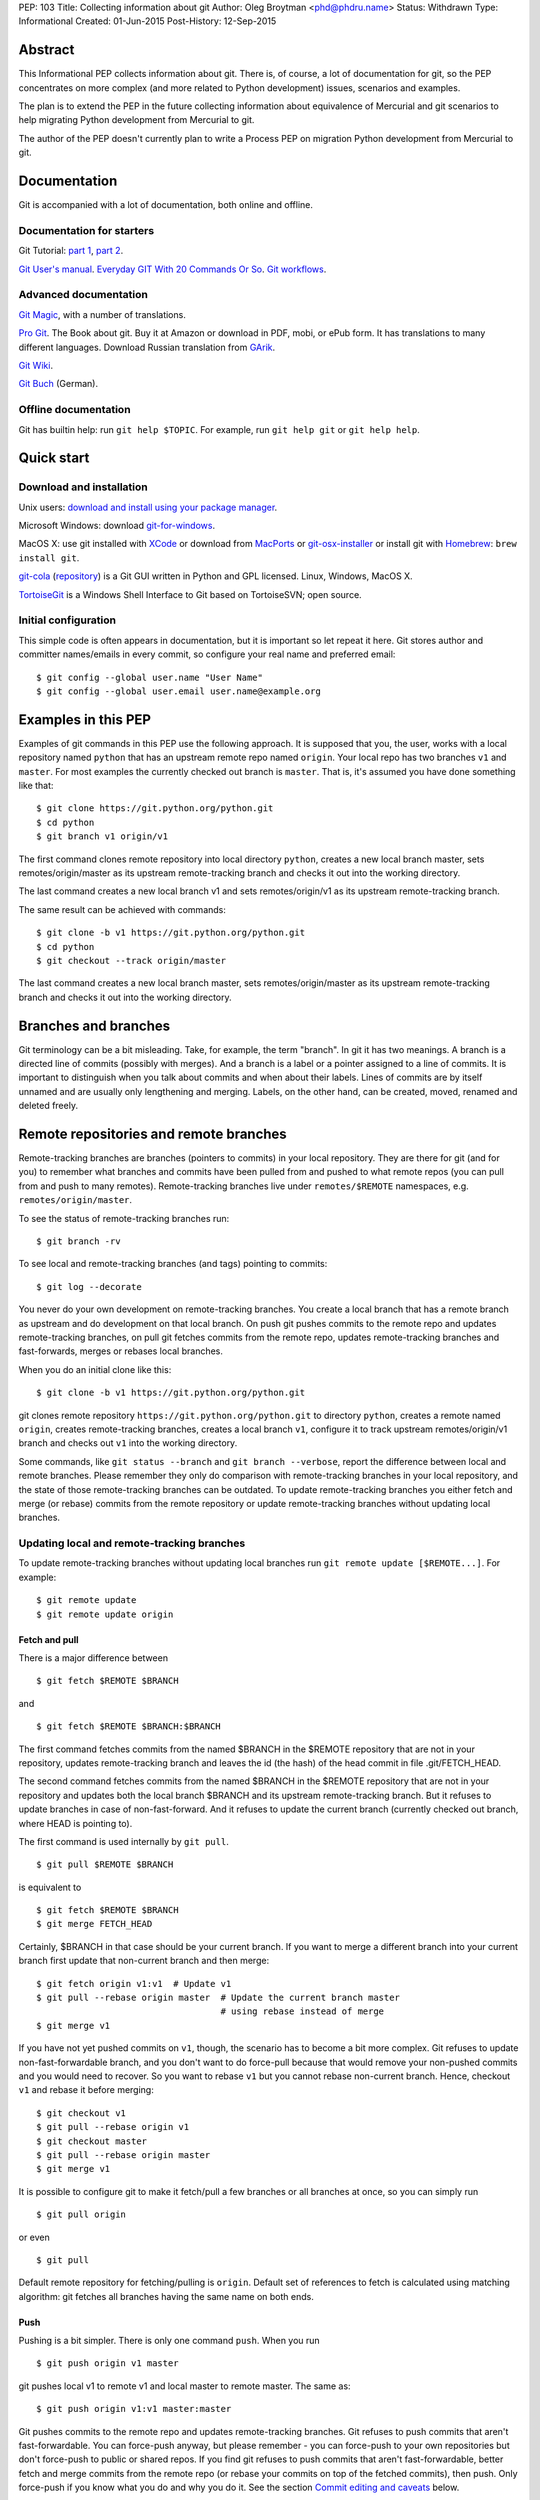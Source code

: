 PEP: 103
Title: Collecting information about git
Author: Oleg Broytman <phd@phdru.name>
Status: Withdrawn
Type: Informational
Created: 01-Jun-2015
Post-History: 12-Sep-2015

.. withdrawn::

   It is too generic and doesn't really deal
   with Python development. It is no longer updated.

   The content was moved to `Python Wiki`_. Make further updates in the
   wiki.

   .. _`Python Wiki`: https://wiki.python.org/moin/Git

Abstract
========

This Informational PEP collects information about git. There is, of
course, a lot of documentation for git, so the PEP concentrates on
more complex (and more related to Python development) issues,
scenarios and examples.

The plan is to extend the PEP in the future collecting information
about equivalence of Mercurial and git scenarios to help migrating
Python development from Mercurial to git.

The author of the PEP doesn't currently plan to write a Process PEP on
migration Python development from Mercurial to git.


Documentation
=============

Git is accompanied with a lot of documentation, both online and
offline.


Documentation for starters
--------------------------

Git Tutorial: `part 1
<https://www.kernel.org/pub/software/scm/git/docs/gittutorial.html>`_,
`part 2
<https://www.kernel.org/pub/software/scm/git/docs/gittutorial-2.html>`_.

`Git User's manual
<https://www.kernel.org/pub/software/scm/git/docs/user-manual.html>`_.
`Everyday GIT With 20 Commands Or So
<https://www.kernel.org/pub/software/scm/git/docs/giteveryday.html>`_.
`Git workflows
<https://www.kernel.org/pub/software/scm/git/docs/gitworkflows.html>`_.


Advanced documentation
----------------------

`Git Magic
<http://www-cs-students.stanford.edu/~blynn/gitmagic/index.html>`_,
with a number of translations.

`Pro Git <https://git-scm.com/book>`_. The Book about git. Buy it at
Amazon or download in PDF, mobi, or ePub form. It has translations to
many different languages. Download Russian translation from `GArik
<https://github.com/GArik/progit/wiki>`_.

`Git Wiki <https://git.wiki.kernel.org/index.php/Main_Page>`_.

`Git Buch <http://gitbu.ch/index.html>`_ (German).


Offline documentation
---------------------

Git has builtin help: run ``git help $TOPIC``. For example, run
``git help git`` or ``git help help``.


Quick start
===========

Download and installation
-------------------------

Unix users: `download and install using your package manager
<https://git-scm.com/download/linux>`_.

Microsoft Windows: download `git-for-windows
<https://github.com/git-for-windows/git/releases>`_.

MacOS X: use git installed with `XCode
<https://developer.apple.com/xcode/>`_ or download from `MacPorts
<https://www.macports.org/ports.php?by=name&substr=git>`_ or
`git-osx-installer
<http://sourceforge.net/projects/git-osx-installer/files/>`_ or
install git with `Homebrew <http://brew.sh/>`_: ``brew install git``.

`git-cola <https://git-cola.github.io/index.html>`_ (`repository
<https://github.com/git-cola/git-cola>`__) is a Git GUI written in
Python and GPL licensed. Linux, Windows, MacOS X.

`TortoiseGit <https://tortoisegit.org/>`_ is a Windows Shell Interface
to Git based on TortoiseSVN; open source.


Initial configuration
---------------------

This simple code is often appears in documentation, but it is
important so let repeat it here. Git stores author and committer
names/emails in every commit, so configure your real name and
preferred email::

    $ git config --global user.name "User Name"
    $ git config --global user.email user.name@example.org


Examples in this PEP
====================

Examples of git commands in this PEP use the following approach. It is
supposed that you, the user, works with a local repository named
``python`` that has an upstream remote repo named ``origin``. Your
local repo has two branches ``v1`` and ``master``. For most examples
the currently checked out branch is ``master``. That is, it's assumed
you have done something like that::

    $ git clone https://git.python.org/python.git
    $ cd python
    $ git branch v1 origin/v1

The first command clones remote repository into local directory
``python``, creates a new local branch master, sets
remotes/origin/master as its upstream remote-tracking branch and
checks it out into the working directory.

The last command creates a new local branch v1 and sets
remotes/origin/v1 as its upstream remote-tracking branch.

The same result can be achieved with commands::

    $ git clone -b v1 https://git.python.org/python.git
    $ cd python
    $ git checkout --track origin/master

The last command creates a new local branch master, sets
remotes/origin/master as its upstream remote-tracking branch and
checks it out into the working directory.


Branches and branches
=====================

Git terminology can be a bit misleading. Take, for example, the term
"branch". In git it has two meanings. A branch is a directed line of
commits (possibly with merges). And a branch is a label or a pointer
assigned to a line of commits. It is important to distinguish when you
talk about commits and when about their labels. Lines of commits are
by itself unnamed and are usually only lengthening and merging.
Labels, on the other hand, can be created, moved, renamed and deleted
freely.


Remote repositories and remote branches
=======================================

Remote-tracking branches are branches (pointers to commits) in your
local repository. They are there for git (and for you) to remember
what branches and commits have been pulled from and pushed to what
remote repos (you can pull from and push to many remotes).
Remote-tracking branches live under ``remotes/$REMOTE`` namespaces,
e.g. ``remotes/origin/master``.

To see the status of remote-tracking branches run::

    $ git branch -rv

To see local and remote-tracking branches (and tags) pointing to
commits::

    $ git log --decorate

You never do your own development on remote-tracking branches. You
create a local branch that has a remote branch as upstream and do
development on that local branch. On push git pushes commits to the
remote repo and updates remote-tracking branches, on pull git fetches
commits from the remote repo, updates remote-tracking branches and
fast-forwards, merges or rebases local branches.

When you do an initial clone like this::

    $ git clone -b v1 https://git.python.org/python.git

git clones remote repository ``https://git.python.org/python.git`` to
directory ``python``, creates a remote named ``origin``, creates
remote-tracking branches, creates a local branch ``v1``, configure it
to track upstream remotes/origin/v1 branch and checks out ``v1`` into
the working directory.

Some commands, like ``git status --branch`` and ``git branch --verbose``,
report the difference between local and remote branches.
Please remember they only do comparison with remote-tracking branches
in your local repository, and the state of those remote-tracking
branches can be outdated. To update remote-tracking branches you
either fetch and merge (or rebase) commits from the remote repository
or update remote-tracking branches without updating local branches.


Updating local and remote-tracking branches
-------------------------------------------

To update remote-tracking branches without updating local branches run
``git remote update [$REMOTE...]``. For example::

    $ git remote update
    $ git remote update origin


Fetch and pull
''''''''''''''

There is a major difference between

::

    $ git fetch $REMOTE $BRANCH

and

::

    $ git fetch $REMOTE $BRANCH:$BRANCH

The first command fetches commits from the named $BRANCH in the
$REMOTE repository that are not in your repository, updates
remote-tracking branch and leaves the id (the hash) of the head commit
in file .git/FETCH_HEAD.

The second command fetches commits from the named $BRANCH in the
$REMOTE repository that are not in your repository and updates both
the local branch $BRANCH and its upstream remote-tracking branch. But
it refuses to update branches in case of non-fast-forward. And it
refuses to update the current branch (currently checked out branch,
where HEAD is pointing to).

The first command is used internally by ``git pull``.

::

    $ git pull $REMOTE $BRANCH

is equivalent to

::

    $ git fetch $REMOTE $BRANCH
    $ git merge FETCH_HEAD

Certainly, $BRANCH in that case should be your current branch. If you
want to merge a different branch into your current branch first update
that non-current branch and then merge::

    $ git fetch origin v1:v1  # Update v1
    $ git pull --rebase origin master  # Update the current branch master
                                       # using rebase instead of merge
    $ git merge v1

If you have not yet pushed commits on ``v1``, though, the scenario has
to become a bit more complex. Git refuses to update
non-fast-forwardable branch, and you don't want to do force-pull
because that would remove your non-pushed commits and you would need
to recover. So you want to rebase ``v1`` but you cannot rebase
non-current branch. Hence, checkout ``v1`` and rebase it before
merging::

    $ git checkout v1
    $ git pull --rebase origin v1
    $ git checkout master
    $ git pull --rebase origin master
    $ git merge v1

It is possible to configure git to make it fetch/pull a few branches
or all branches at once, so you can simply run

::

    $ git pull origin

or even

::

    $ git pull

Default remote repository for fetching/pulling is ``origin``. Default
set of references to fetch is calculated using matching algorithm: git
fetches all branches having the same name on both ends.


Push
''''

Pushing is a bit simpler. There is only one command ``push``. When you
run

::

    $ git push origin v1 master

git pushes local v1 to remote v1 and local master to remote master.
The same as::

    $ git push origin v1:v1 master:master

Git pushes commits to the remote repo and updates remote-tracking
branches. Git refuses to push commits that aren't fast-forwardable.
You can force-push anyway, but please remember - you can force-push to
your own repositories but don't force-push to public or shared repos.
If you find git refuses to push commits that aren't fast-forwardable,
better fetch and merge commits from the remote repo (or rebase your
commits on top of the fetched commits), then push. Only force-push if
you know what you do and why you do it. See the section `Commit
editing and caveats`_ below.

It is possible to configure git to make it push a few branches or all
branches at once, so you can simply run

::

    $ git push origin

or even

::

    $ git push

Default remote repository for pushing is ``origin``. Default set of
references to push in git before 2.0 is calculated using matching
algorithm: git pushes all branches having the same name on both ends.
Default set of references to push in git 2.0+ is calculated using
simple algorithm: git pushes the current branch back to its
@{upstream}.

To configure git before 2.0 to the new behaviour run::

$ git config push.default simple

To configure git 2.0+ to the old behaviour run::

$ git config push.default matching

Git doesn't allow to push a branch if it's the current branch in the
remote non-bare repository: git refuses to update remote working
directory. You really should push only to bare repositories. For
non-bare repositories git prefers pull-based workflow.

When you want to deploy code on a remote host and can only use push
(because your workstation is behind a firewall and you cannot pull
from it) you do that in two steps using two repositories: you push
from the workstation to a bare repo on the remote host, ssh to the
remote host and pull from the bare repo to a non-bare deployment repo.

That changed in git 2.3, but see `the blog post
<https://github.com/blog/1957-git-2-3-has-been-released#push-to-deploy>`_
for caveats; in 2.4 the push-to-deploy feature was `further improved
<https://github.com/blog/1994-git-2-4-atomic-pushes-push-to-deploy-and-more#push-to-deploy-improvements>`_.


Tags
''''

Git automatically fetches tags that point to commits being fetched
during fetch/pull. To fetch all tags (and commits they point to) run
``git fetch --tags origin``. To fetch some specific tags fetch them
explicitly::

    $ git fetch origin tag $TAG1 tag $TAG2...

For example::

    $ git fetch origin tag 1.4.2
    $ git fetch origin v1:v1 tag 2.1.7

Git doesn't automatically pushes tags. That allows you to have private
tags. To push tags list them explicitly::

    $ git push origin tag 1.4.2
    $ git push origin v1 master tag 2.1.7

Or push all tags at once::

    $ git push --tags origin

Don't move tags with ``git tag -f`` or remove tags with ``git tag -d``
after they have been published.


Private information
'''''''''''''''''''

When cloning/fetching/pulling/pushing git copies only database objects
(commits, trees, files and tags) and symbolic references (branches and
lightweight tags). Everything else is private to the repository and
never cloned, updated or pushed. It's your config, your hooks, your
private exclude file.

If you want to distribute hooks, copy them to the working tree, add,
commit, push and instruct the team to update and install the hooks
manually.


Commit editing and caveats
==========================

A warning not to edit published (pushed) commits also appears in
documentation but it's repeated here anyway as it's very important.

It is possible to recover from a forced push but it's PITA for the
entire team. Please avoid it.

To see what commits have not been published yet compare the head of the
branch with its upstream remote-tracking branch::

    $ git log origin/master..  # from origin/master to HEAD (of master)
    $ git log origin/v1..v1  # from origin/v1 to the head of v1

For every branch that has an upstream remote-tracking branch git
maintains an alias @{upstream} (short version @{u}), so the commands
above can be given as::

    $ git log @{u}..
    $ git log v1@{u}..v1

To see the status of all branches::

    $ git branch -avv

To compare the status of local branches with a remote repo::

    $ git remote show origin

Read `how to recover from upstream rebase
<https://git-scm.com/docs/git-rebase#_recovering_from_upstream_rebase>`_.
It is in ``git help rebase``.

On the other hand, don't be too afraid about commit editing. You can
safely edit, reorder, remove, combine and split commits that haven't
been pushed yet. You can even push commits to your own (backup) repo,
edit them later and force-push edited commits to replace what have
already been pushed. Not a problem until commits are in a public
or shared repository.


Undo
====

Whatever you do, don't panic. Almost anything in git can be undone.


git checkout: restore file's content
------------------------------------

``git checkout``, for example, can be used to restore the content of
file(s) to that one of a commit. Like this::

    git checkout HEAD~ README

The commands restores the contents of README file to the last but one
commit in the current branch. By default the commit ID is simply HEAD;
i.e. ``git checkout README`` restores README to the latest commit.

(Do not use ``git checkout`` to view a content of a file in a commit,
use ``git cat-file -p``; e.g. ``git cat-file -p HEAD~:path/to/README``).


git reset: remove (non-pushed) commits
--------------------------------------

``git reset`` moves the head of the current branch. The head can be
moved to point to any commit but it's often used to remove a commit or
a few (preferably, non-pushed ones) from the top of the branch - that
is, to move the branch backward in order to undo a few (non-pushed)
commits.

``git reset`` has three modes of operation - soft, hard and mixed.
Default is mixed. ProGit `explains
<https://git-scm.com/book/en/Git-Tools-Reset-Demystified>`_ the
difference very clearly. Bare repositories don't have indices or
working trees so in a bare repo only soft reset is possible.


Unstaging
'''''''''

Mixed mode reset with a path or paths can be used to unstage changes -
that is, to remove from index changes added with ``git add`` for
committing. See `The Book
<https://git-scm.com/book/en/Git-Basics-Undoing-Things>`_ for details
about unstaging and other undo tricks.


git reflog: reference log
-------------------------

Removing commits with ``git reset`` or moving the head of a branch
sounds dangerous and it is. But there is a way to undo: another
reset back to the original commit. Git doesn't remove commits
immediately; unreferenced commits (in git terminology they are called
"dangling commits") stay in the database for some time (default is two
weeks) so you can reset back to it or create a new branch pointing to
the original commit.

For every move of a branch's head - with ``git commit``, ``git
checkout``, ``git fetch``, ``git pull``, ``git rebase``, ``git reset``
and so on - git stores a reference log (reflog for short). For every
move git stores where the head was. Command ``git reflog`` can be used
to view (and manipulate) the log.

In addition to the moves of the head of every branch git stores the
moves of the HEAD - a symbolic reference that (usually) names the
current branch. HEAD is changed with ``git checkout $BRANCH``.

By default ``git reflog`` shows the moves of the HEAD, i.e. the
command is equivalent to ``git reflog HEAD``. To show the moves of the
head of a branch use the command ``git reflog $BRANCH``.

So to undo a ``git reset`` lookup the original commit in ``git
reflog``, verify it with ``git show`` or ``git log`` and run ``git
reset $COMMIT_ID``. Git stores the move of the branch's head in
reflog, so you can undo that undo later again.

In a more complex situation you'd want to move some commits along with
resetting the head of the branch. Cherry-pick them to the new branch.
For example, if you want to reset the branch ``master`` back to the
original commit but preserve two commits created in the current branch
do something like::

    $ git branch save-master  # create a new branch saving master
    $ git reflog  # find the original place of master
    $ git reset $COMMIT_ID
    $ git cherry-pick save-master~ save-master
    $ git branch -D save-master  # remove temporary branch


git revert: revert a commit
---------------------------

``git revert`` reverts a commit or commits, that is, it creates a new
commit or commits that revert(s) the effects of the given commits.
It's the only way to undo published commits (``git commit --amend``,
``git rebase`` and ``git reset`` change the branch in
non-fast-forwardable ways so they should only be used for non-pushed
commits.)

There is a problem with reverting a merge commit. ``git revert`` can
undo the code created by the merge commit but it cannot undo the fact
of merge. See the discussion `How to revert a faulty merge
<https://www.kernel.org/pub/software/scm/git/docs/howto/revert-a-faulty-merge.html>`_.


One thing that cannot be undone
-------------------------------

Whatever you undo, there is one thing that cannot be undone -
overwritten uncommitted changes. Uncommitted changes don't belong to
git so git cannot help preserving them.

Most of the time git warns you when you're going to execute a command
that overwrites uncommitted changes. Git doesn't allow you to switch
branches with ``git checkout``. It stops you when you're going to
rebase with non-clean working tree. It refuses to pull new commits
over non-committed files.

But there are commands that do exactly that - overwrite files in the
working tree. Commands like ``git checkout $PATHs`` or ``git reset
--hard`` silently overwrite files including your uncommitted changes.

With that in mind you can understand the stance "commit early, commit
often". Commit as often as possible. Commit on every save in your
editor or IDE. You can edit your commits before pushing - edit commit
messages, change commits, reorder, combine, split, remove. But save
your changes in git database, either commit changes or at least stash
them with ``git stash``.


Merge or rebase?
================

Internet is full of heated discussions on the topic: "merge or
rebase?" Most of them are meaningless. When a DVCS is being used in a
big team with a big and complex project with many branches there is
simply no way to avoid merges. So the question's diminished to
"whether to use rebase, and if yes - when to use rebase?" Considering
that it is very much recommended not to rebase published commits the
question's diminished even further: "whether to use rebase on
non-pushed commits?"

That small question is for the team to decide. To preserve the beauty
of linear history it's recommended to use rebase when pulling, i.e. do
``git pull --rebase`` or even configure automatic setup of rebase for
every new branch::

    $ git config branch.autosetuprebase always

and configure rebase for existing branches::

    $ git config branch.$NAME.rebase true

For example::

    $ git config branch.v1.rebase true
    $ git config branch.master.rebase true

After that ``git pull origin master`` becomes equivalent to ``git pull
--rebase origin master``.

It is recommended to create new commits in a separate feature or topic
branch while using rebase to update the mainline branch. When the
topic branch is ready merge it into mainline. To avoid a tedious task
of resolving large number of conflicts at once you can merge the topic
branch to the mainline from time to time and switch back to the topic
branch to continue working on it. The entire workflow would be
something like::

    $ git checkout -b issue-42  # create a new issue branch and switch to it
        ...edit/test/commit...
    $ git checkout master
    $ git pull --rebase origin master  # update master from the upstream
    $ git merge issue-42
    $ git branch -d issue-42  # delete the topic branch
    $ git push origin master

When the topic branch is deleted only the label is removed, commits
are stayed in the database, they are now merged into master::

    o--o--o--o--o--M--< master - the mainline branch
        \         /
         --*--*--*             - the topic branch, now unnamed

The topic branch is deleted to avoid cluttering branch namespace with
small topic branches. Information on what issue was fixed or what
feature was implemented should be in the commit messages.

But even that small amount of rebasing could be too big in case of
long-lived merged branches. Imagine you're doing work in both ``v1``
and ``master`` branches, regularly merging ``v1`` into ``master``.
After some time you will have a lot of merge and non-merge commits in
``master``. Then you want to push your finished work to a shared
repository and find someone has pushed a few commits to ``v1``. Now
you have a choice of two equally bad alternatives: either you fetch
and rebase ``v1`` and then have to recreate all you work in ``master``
(reset ``master`` to the origin, merge ``v1`` and cherry-pick all
non-merge commits from the old master); or merge the new ``v1`` and
loose the beauty of linear history.


Null-merges
===========

Git has a builtin merge strategy for what Python core developers call
"null-merge"::

    $ git merge -s ours v1  # null-merge v1 into master


Branching models
================

Git doesn't assume any particular development model regarding
branching and merging. Some projects prefer to graduate patches from
the oldest branch to the newest, some prefer to cherry-pick commits
backwards, some use squashing (combining a number of commits into
one). Anything is possible.

There are a few examples to start with. `git help workflows
<https://www.kernel.org/pub/software/scm/git/docs/gitworkflows.html>`_
describes how the very git authors develop git.

ProGit book has a few chapters devoted to branch management in
different projects: `Git Branching - Branching Workflows
<https://git-scm.com/book/en/Git-Branching-Branching-Workflows>`_ and
`Distributed Git - Contributing to a Project
<https://git-scm.com/book/en/Distributed-Git-Contributing-to-a-Project>`_.

There is also a well-known article `A successful Git branching model
<http://nvie.com/posts/a-successful-git-branching-model/>`_ by Vincent
Driessen. It recommends a set of very detailed rules on creating and
managing mainline, topic and bugfix branches. To support the model the
author implemented `git flow <https://github.com/nvie/gitflow>`_
extension.


Advanced configuration
======================

Line endings
------------

Git has builtin mechanisms to handle line endings between platforms
with different end-of-line styles. To allow git to do CRLF conversion
assign ``text`` attribute to files using `.gitattributes
<https://www.kernel.org/pub/software/scm/git/docs/gitattributes.html>`_.
For files that have to have specific line endings assign ``eol``
attribute. For binary files the attribute is, naturally, ``binary``.

For example::

    $ cat .gitattributes
    *.py text
    *.txt text
    *.png binary
    /readme.txt eol=CRLF

To check what attributes git uses for files use ``git check-attr``
command. For example::

$ git check-attr -a -- \*.py


Useful assets
-------------

`GitAlias <http://gitalias.com/>`_ (`repository
<https://github.com/GitAlias/gitalias>`_) is a big collection of
aliases. A careful selection of aliases for frequently used commands
could save you a lot of keystrokes!

`GitIgnore <https://www.gitignore.io/>`_ and
https://github.com/github/gitignore are collections of ``.gitignore``
files for all kinds of IDEs and programming languages. Python
included!

`pre-commit <http://pre-commit.com/>`_ (`repositories
<https://github.com/pre-commit>`_) is a framework for managing and
maintaining multi-language pre-commit hooks. The framework is written
in Python and has a lot of plugins for many programming languages.


Advanced topics
===============

Staging area
------------

Staging area aka index aka cache is a distinguishing feature of git.
Staging area is where git collects patches before committing them.
Separation between collecting patches and commit phases provides a
very useful feature of git: you can review collected patches before
commit and even edit them - remove some hunks, add new hunks and
review again.

To add files to the index use ``git add``. Collecting patches before
committing means you need to do that for every change, not only to add
new (untracked) files. To simplify committing in case you just want to
commit everything without reviewing run ``git commit --all`` (or just
``-a``) - the command adds every changed tracked file to the index and
then commit. To commit a file or files regardless of patches collected
in the index run ``git commit [--only|-o] -- $FILE...``.

To add hunks of patches to the index use ``git add --patch`` (or just
``-p``). To remove collected files from the index use ``git reset HEAD
-- $FILE...`` To add/inspect/remove collected hunks use ``git add
--interactive`` (``-i``).

To see the diff between the index and the last commit (i.e., collected
patches) use ``git diff --cached``. To see the diff between the
working tree and the index (i.e., uncollected patches) use just ``git
diff``. To see the diff between the working tree and the last commit
(i.e., both collected and uncollected patches) run ``git diff HEAD``.

See `WhatIsTheIndex
<https://git.wiki.kernel.org/index.php/WhatIsTheIndex>`_ and
`IndexCommandQuickref
<https://git.wiki.kernel.org/index.php/IndexCommandQuickref>`_ in Git
Wiki.


Root
----

Git switches to the root (top-level directory of the project where
``.git`` subdirectory exists) before running any command. Git
remembers though the directory that was current before the switch.
Some programs take into account the current directory. E.g., ``git
status`` shows file paths of changed and unknown files relative to the
current directory; ``git grep`` searches below the current directory;
``git apply`` applies only those hunks from the patch that touch files
below the current directory.

But most commands run from the root and ignore the current directory.
Imagine, for example, that you have two work trees, one for the branch
``v1`` and the other for ``master``. If you want to merge ``v1`` from
a subdirectory inside the second work tree you must write commands as
if you're in the top-level dir. Let take two work trees,
``project-v1`` and ``project``, for example::

    $ cd project/subdirectory
    $ git fetch ../project-v1 v1:v1
    $ git merge v1

Please note the path in ``git fetch ../project-v1 v1:v1`` is
``../project-v1`` and not ``../../project-v1`` despite the fact that
we run the commands from a subdirectory, not from the root.


ReReRe
------

Rerere is a mechanism that helps to resolve repeated merge conflicts.
The most frequent source of recurring merge conflicts are topic
branches that are merged into mainline and then the merge commits are
removed; that's often performed to test the topic branches and train
rerere; merge commits are removed to have clean linear history and
finish the topic branch with only one last merge commit.

Rerere works by remembering the states of tree before and after a
successful commit. That way rerere can automatically resolve conflicts
if they appear in the same files.

Rerere can be used manually with ``git rerere`` command but most often
it's used automatically. Enable rerere with these commands in a
working tree::

    $ git config rerere.enabled true
    $ git config rerere.autoupdate true

You don't need to turn rerere on globally - you don't want rerere in
bare repositories or single-branch repositories; you only need rerere
in repos where you often perform merges and resolve merge conflicts.

See `Rerere <https://git-scm.com/book/en/Git-Tools-Rerere>`_ in The
Book.


Database maintenance
--------------------

Git object database and other files/directories under ``.git`` require
periodic maintenance and cleanup. For example, commit editing left
unreferenced objects (dangling objects, in git terminology) and these
objects should be pruned to avoid collecting cruft in the DB. The
command ``git gc`` is used for maintenance. Git automatically runs
``git gc --auto`` as a part of some commands to do quick maintenance.
Users are recommended to run ``git gc --aggressive`` from time to
time; ``git help gc`` recommends to run it  every few hundred
changesets; for more intensive projects it should be something like
once a week and less frequently (biweekly or monthly) for lesser
active projects.

``git gc --aggressive`` not only removes dangling objects, it also
repacks object database into indexed and better optimized pack(s); it
also packs symbolic references (branches and tags). Another way to do
it is to run ``git repack``.

There is a well-known `message
<https://gcc.gnu.org/ml/gcc/2007-12/msg00165.html>`_ from Linus
Torvalds regarding "stupidity" of ``git gc --aggressive``. The message
can safely be ignored now. It is old and outdated, ``git gc
--aggressive`` became much better since that time.

For those who still prefer ``git repack`` over ``git gc --aggressive``
the recommended parameters are ``git repack -a -d -f --depth=20
--window=250``. See `this detailed experiment
<http://vcscompare.blogspot.ru/2008/06/git-repack-parameters.html>`_
for explanation of the effects of these parameters.

From time to time run ``git fsck [--strict]`` to verify integrity of
the database. ``git fsck`` may produce a list of dangling objects;
that's not an error, just a reminder to perform regular maintenance.


Tips and tricks
===============

Command-line options and arguments
----------------------------------

`git help cli
<https://www.kernel.org/pub/software/scm/git/docs/gitcli.html>`_
recommends not to combine short options/flags. Most of the times
combining works: ``git commit -av`` works perfectly, but there are
situations when it doesn't. E.g., ``git log -p -5`` cannot be combined
as ``git log -p5``.

Some options have arguments, some even have default arguments. In that
case the argument for such option must be spelled in a sticky way:
``-Oarg``, never ``-O arg`` because for an option that has a default
argument the latter means "use default value for option ``-O`` and
pass ``arg`` further to the option parser". For example, ``git grep``
has an option ``-O`` that passes a list of names of the found files to
a program; default program for ``-O`` is a pager (usually ``less``),
but you can use your editor::

    $ git grep -Ovim  # but not -O vim

BTW, if git is instructed to use ``less`` as the pager (i.e., if pager
is not configured in git at all it uses ``less`` by default, or if it
gets ``less`` from GIT_PAGER or PAGER environment variables, or if it
was configured with ``git config [--global] core.pager less``, or
``less`` is used in the command ``git grep -Oless``) ``git grep``
passes ``+/$pattern`` option to ``less`` which is quite convenient.
Unfortunately, ``git grep`` doesn't pass the pattern if the pager is
not exactly ``less``, even if it's ``less`` with parameters (something
like ``git config [--global] core.pager less -FRSXgimq``); fortunately,
``git grep -Oless`` always passes the pattern.


bash/zsh completion
-------------------

It's a bit hard to type ``git rebase --interactive --preserve-merges
HEAD~5`` manually even for those who are happy to use command-line,
and this is where shell completion is of great help. Bash/zsh come
with programmable completion, often automatically installed and
enabled, so if you have bash/zsh and git installed, chances are you
are already done - just go and use it at the command-line.

If you don't have necessary bits installed, install and enable
bash_completion package. If you want to upgrade your git completion to
the latest and greatest download necessary file from `git contrib
<https://git.kernel.org/cgit/git/git.git/tree/contrib/completion>`_.

Git-for-windows comes with git-bash for which bash completion is
installed and enabled.


bash/zsh prompt
---------------

For command-line lovers shell prompt can carry a lot of useful
information. To include git information in the prompt use
`git-prompt.sh
<https://git.kernel.org/cgit/git/git.git/tree/contrib/completion/git-prompt.sh>`_.
Read the detailed instructions in the file.

Search the Net for "git prompt" to find other prompt variants.


SSH connection sharing
----------------------

SSH connection sharing is a feature of OpenSSH and perhaps derivatives
like PuTTY. SSH connection sharing is a way to decrease ssh client
startup time by establishing one connection and reusing it for all
subsequent clients connecting to the same server. SSH connection
sharing can be used to speedup a lot of short ssh sessions like scp,
sftp, rsync and of course git over ssh. If you regularly
fetch/pull/push from/to remote repositories accessible over ssh then
using ssh connection sharing is recommended.

To turn on ssh connection sharing add something like this to your
~/.ssh/config::

    Host *
    ControlMaster auto
    ControlPath ~/.ssh/mux-%r@%h:%p
    ControlPersist 600

See `OpenSSH wikibook
<https://en.wikibooks.org/wiki/OpenSSH/Cookbook/Multiplexing>`_ and
`search <https://www.google.com/search?q=ssh+connection+sharing>`_ for
more information.

SSH connection sharing can be used at GitHub, GitLab and SourceForge
repositories, but please be advised that BitBucket doesn't allow it
and forcibly closes master connection after a short inactivity period
so you will see errors like this from ssh: "Connection to bitbucket.org
closed by remote host."


git on server
=============

The simplest way to publish a repository or a group of repositories is
``git daemon``. The daemon provides anonymous access, by default it is
read-only. The repositories are accessible by git protocol (git://
URLs). Write access can be enabled but the protocol lacks any
authentication means, so it should be enabled only within a trusted
LAN. See ``git help daemon`` for details.

Git over ssh provides authentication and repo-level authorisation as
repositories can be made user- or group-writeable (see parameter
``core.sharedRepository`` in ``git help config``). If that's too
permissive or too restrictive for some project's needs there is a
wrapper `gitolite <http://gitolite.com/gitolite/index.html>`_ that can
be configured to allow access with great granularity; gitolite is
written in Perl and has a lot of documentation.

Web interface to browse repositories can be created using `gitweb
<https://git.kernel.org/cgit/git/git.git/tree/gitweb>`_ or `cgit
<http://git.zx2c4.com/cgit/about/>`_. Both are CGI scripts (written in
Perl and C). In addition to web interface both provide read-only dumb
http access for git (http(s):// URLs). `Klaus
<https://pypi.python.org/pypi/klaus>`_ is a small and simple WSGI web
server that implements both web interface and git smart HTTP
transport; supports Python 2 and Python 3, performs syntax
highlighting.

There are also more advanced web-based development environments that
include ability to manage users, groups and projects; private,
group-accessible and public repositories; they often include issue
trackers, wiki pages, pull requests and other tools for development
and communication. Among these environments are `Kallithea
<https://kallithea-scm.org/>`_ and `pagure <https://pagure.io/>`_,
both are written in Python; pagure was written by Fedora developers
and is being used to develop some Fedora projects. `GitPrep
<http://gitprep.yukikimoto.com/>`_ is yet another GitHub clone,
written in Perl. `Gogs <https://gogs.io/>`_ is written in Go.
`GitBucket <https://gitbucket.github.io/gitbucket-news/about/>`_ is
written in Scala.

And last but not least, `GitLab <https://about.gitlab.com/>`_. It's
perhaps the most advanced web-based development environment for git.
Written in Ruby, community edition is free and open source (MIT
license).


From Mercurial to git
=====================

There are many tools to convert Mercurial repositories to git. The
most famous are, probably, `hg-git <https://hg-git.github.io/>`_ and
`fast-export <http://repo.or.cz/w/fast-export.git>`_ (many years ago
it was known under the name ``hg2git``).

But a better tool, perhaps the best, is `git-remote-hg
<https://github.com/felipec/git-remote-hg>`_. It provides transparent
bidirectional (pull and push) access to Mercurial repositories from
git. Its author wrote a `comparison of alternatives
<https://github.com/felipec/git/wiki/Comparison-of-git-remote-hg-alternatives>`_
that seems to be mostly objective.

To use git-remote-hg, install or clone it, add to your PATH (or copy
script ``git-remote-hg`` to a directory that's already in PATH) and
prepend ``hg::`` to Mercurial URLs. For example::

    $ git clone https://github.com/felipec/git-remote-hg.git
    $ PATH=$PATH:"`pwd`"/git-remote-hg
    $ git clone hg::https://hg.python.org/peps/ PEPs

To work with the repository just use regular git commands including
``git fetch/pull/push``.

To start converting your Mercurial habits to git see the page
`Mercurial for Git users
<https://www.mercurial-scm.org/wiki/GitConcepts>`_ at Mercurial wiki.
At the second half of the page there is a table that lists
corresponding Mercurial and git commands. Should work perfectly in
both directions.

Python Developer's Guide also has a chapter `Mercurial for git
developers <https://docs.python.org/devguide/gitdevs.html>`_ that
documents a few differences between git and hg.


Git and GitHub
==============

`gitsome <https://github.com/donnemartin/gitsome>`_ - Git/GitHub
command line interface (CLI). Written in Python, work on MacOS, Unix,
Windows. Git/GitHub CLI with autocomplete, includes many GitHub
integrated commands that work with all shells, builtin xonsh with
Python REPL to run Python commands alongside shell commands, command
history, customizable highlighting, thoroughly documented.


Copyright
=========

This document has been placed in the public domain.
